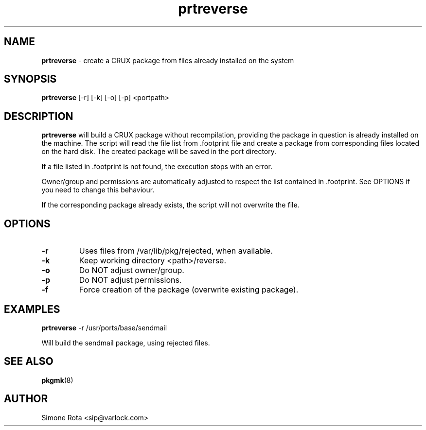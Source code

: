 ." Text automatically generated by txt2man-1.4.7
.TH prtreverse  "May 01, 2003" "" ""
.SH NAME
\fBprtreverse \fP- create a CRUX package from files already installed on the system
.SH SYNOPSIS
.nf
.fam C
\fBprtreverse\fP [-r] [-k] [-o] [-p] <portpath>
.fam T
.fi
.SH DESCRIPTION
\fBprtreverse\fP will build a CRUX package without recompilation, providing the
package in question is already installed on the machine.
The script will read the file list from .footprint file and create a 
package from corresponding files located on the hard disk.
The created package will be saved in the port directory.
.PP
If a file listed in .footprint is not found, the execution stops with
an error.
.PP
Owner/group and permissions are automatically adjusted to respect the list
contained in .footprint. See OPTIONS if you need to change this 
behaviour.
.PP
If the corresponding package already exists, the script
will not overwrite the file.
.SH OPTIONS
.TP
.B
-r
Uses files from /var/lib/pkg/rejected, when available.
.TP
.B
-k
Keep working directory <path>/reverse.
.TP
.B
-o
Do NOT adjust owner/group.
.TP
.B
-p
Do NOT adjust permissions.
.TP
.B
-f
Force creation of the package (overwrite existing package).
.SH EXAMPLES
\fBprtreverse\fP -r /usr/ports/base/sendmail
.PP
Will build the sendmail package, using rejected files.
.SH SEE ALSO
\fBpkgmk\fP(8)
.SH AUTHOR
Simone Rota <sip@varlock.com>
.SS  
.SS  
